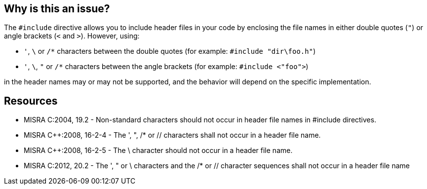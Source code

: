 == Why is this an issue?

The ``++#include++`` directive allows you to include header files in your code by enclosing the file names in either double quotes (`"`) or angle brackets (`<` and `>`). However, using:

* `'`, `\` or `/*` characters between the double quotes (for example: ``++#include "dir\foo.h"++``)
* `'`, `\`, `"` or `/*` characters between the angle brackets (for example: ``++#include <"foo">++``)

in the header names may or may not be supported, and the behavior will depend on the specific implementation.

== Resources

* MISRA C:2004, 19.2 - Non-standard characters should not occur in header file names in #include directives.
* MISRA {cpp}:2008, 16-2-4 - The ', ", /* or // characters shall not occur in a header file name.
* MISRA {cpp}:2008, 16-2-5 - The \ character should not occur in a header file name.
* MISRA C:2012, 20.2 - The ', " or \ characters and the /* or // character sequences shall not occur in a header file name

ifdef::env-github,rspecator-view[]
'''
== Comments And Links
(visible only on this page)

=== deprecates: S975

=== is duplicated by: S974

=== on 6 Apr 2015, 14:08:05 Evgeny Mandrikov wrote:
\[~ann.campbell.2] implementation seems more complete (SQALE, description) than this spec.

=== on 13 Apr 2015, 19:36:33 Evgeny Mandrikov wrote:
\[~ann.campbell.2] I'm wondering why blocker, but not active by default? Note that in implementation currently major and active.

endif::env-github,rspecator-view[]
